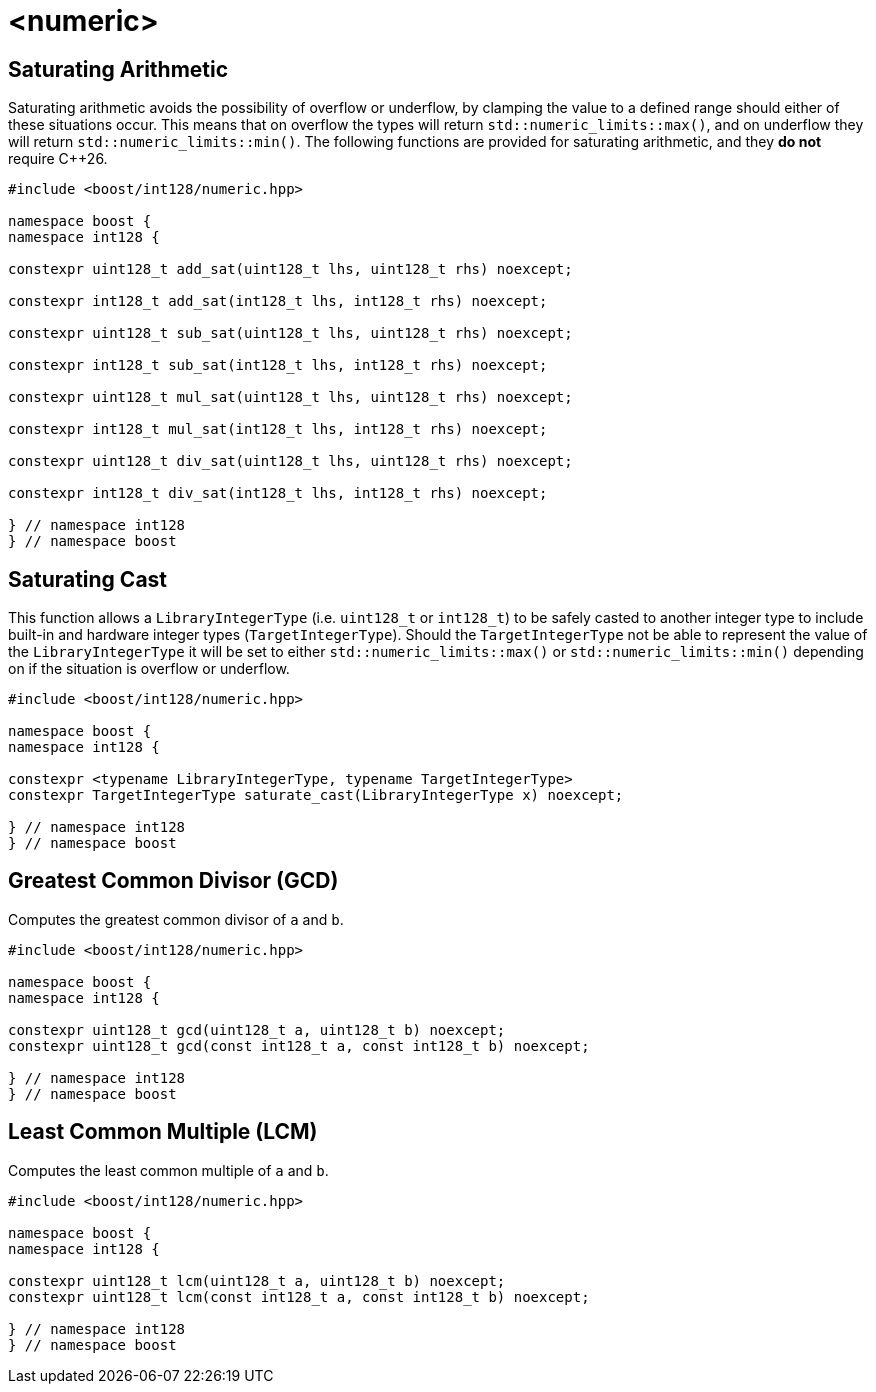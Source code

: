 ////
Copyright 2025 Matt Borland
Distributed under the Boost Software License, Version 1.0.
https://www.boost.org/LICENSE_1_0.txt
////

[#saturating]
= <numeric>
:idprefix: saturating_

[#sat_arith]
== Saturating Arithmetic

Saturating arithmetic avoids the possibility of overflow or underflow, by clamping the value to a defined range should either of these situations occur.
This means that on overflow the types will return `std::numeric_limits::max()`, and on underflow they will return `std::numeric_limits::min()`.
The following functions are provided for saturating arithmetic, and they *do not* require C++26.

[source, c++]
----

#include <boost/int128/numeric.hpp>

namespace boost {
namespace int128 {

constexpr uint128_t add_sat(uint128_t lhs, uint128_t rhs) noexcept;

constexpr int128_t add_sat(int128_t lhs, int128_t rhs) noexcept;

constexpr uint128_t sub_sat(uint128_t lhs, uint128_t rhs) noexcept;

constexpr int128_t sub_sat(int128_t lhs, int128_t rhs) noexcept;

constexpr uint128_t mul_sat(uint128_t lhs, uint128_t rhs) noexcept;

constexpr int128_t mul_sat(int128_t lhs, int128_t rhs) noexcept;

constexpr uint128_t div_sat(uint128_t lhs, uint128_t rhs) noexcept;

constexpr int128_t div_sat(int128_t lhs, int128_t rhs) noexcept;

} // namespace int128
} // namespace boost

----

[#saturating_cast]
== Saturating Cast

This function allows a `LibraryIntegerType` (i.e. `uint128_t` or `int128_t`) to be safely casted to another integer type to include built-in and hardware integer types (`TargetIntegerType`).
Should the `TargetIntegerType` not be able to represent the value of the `LibraryIntegerType` it will be set to either `std::numeric_limits::max()` or `std::numeric_limits::min()` depending on if the situation is overflow or underflow.

[source, c++]
----
#include <boost/int128/numeric.hpp>

namespace boost {
namespace int128 {

constexpr <typename LibraryIntegerType, typename TargetIntegerType>
constexpr TargetIntegerType saturate_cast(LibraryIntegerType x) noexcept;

} // namespace int128
} // namespace boost
----

[#gcd]
== Greatest Common Divisor (GCD)

Computes the greatest common divisor of `a` and `b`.

[source, c++]
----
#include <boost/int128/numeric.hpp>

namespace boost {
namespace int128 {

constexpr uint128_t gcd(uint128_t a, uint128_t b) noexcept;
constexpr uint128_t gcd(const int128_t a, const int128_t b) noexcept;

} // namespace int128
} // namespace boost

----

[#lcm]
== Least Common Multiple (LCM)

Computes the least common multiple of `a` and `b`.

[source, c++]
----
#include <boost/int128/numeric.hpp>

namespace boost {
namespace int128 {

constexpr uint128_t lcm(uint128_t a, uint128_t b) noexcept;
constexpr uint128_t lcm(const int128_t a, const int128_t b) noexcept;

} // namespace int128
} // namespace boost

----
